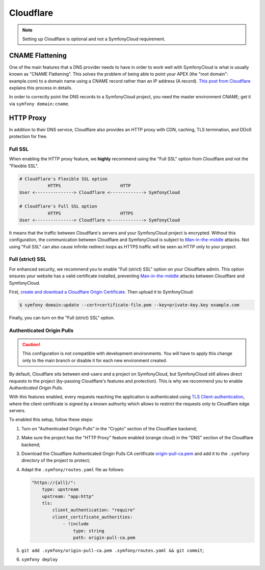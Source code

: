 Cloudflare
==========

.. note::

    Setting up Cloudflare is optional and not a SymfonyCloud requirement.

CNAME Flattening
----------------

One of the main features that a DNS provider needs to have in order to work well
with SymfonyCloud is what is usually known as "CNAME Flattening". This solves
the problem of being able to point your APEX (the "root domain": example.com) to
a domain name using a CNAME record rather than an IP address (A record). `This
post from Cloudflare
<https://blog.cloudflare.com/introducing-CNAME-flattening-rfc-compliant-cnames-at-a-domains-root/>`_
explains this process in details.

In order to correctly point the DNS records to a SymfonyCloud project, you need
the master environment CNAME; get it via ``symfony domain:cname``.

HTTP Proxy
----------

In addition to their DNS service, Cloudflare also provides an HTTP proxy with
CDN, caching, TLS termination, and DDoS protection for free.

Full SSL
~~~~~~~~

When enabling the HTTP proxy feature, we **highly** recommend using
the "Full SSL" option from Cloudflare and not the "Flexible SSL".

.. code-block:: text

    # Cloudflare's Flexible SSL option
               HTTPS                       HTTP
    User <---------------> Cloudflare <-------------> SymfonyCloud

    # Cloudflare's Full SSL option
               HTTPS                       HTTPS
    User <---------------> Cloudflare <-------------> SymfonyCloud

It means that the traffic between Cloudflare's servers and your SymfonyCloud
project is encrypted. Without this configuration, the communication between
Cloudflare and SymfonyCloud is subject to `Man-in-the-middle
<https://en.wikipedia.org/wiki/Man-in-the-middle_attack>`_ attacks. Not using
"Full SSL" can also cause infinite redirect loops as HTTPS traffic will be seen
as HTTP only to your project.

Full (strict) SSL
~~~~~~~~~~~~~~~~~

For enhanced security, we recommend you to enable "Full (strict) SSL" option on
your Cloudflare admin. This option ensures your website has a valid certificate
installed, preventing `Man-in-the-middle
<https://en.wikipedia.org/wiki/Man-in-the-middle_attack>`_ attacks between
Cloudflare and SymfonyCloud.

First, `create and download a Cloudflare Origin Certificate
<https://support.cloudflare.com/hc/en-us/articles/115000479507-Managing-Cloudflare-Origin-CA-certificates>`_.
Then upload it to SymfonyCloud:

.. code-block:: terminal

    $ symfony domain:update --cert=certificate-file.pem --key=private-key.key example.com

Finally, you can turn on the "Full (strict) SSL" option.

Authenticated Origin Pulls
~~~~~~~~~~~~~~~~~~~~~~~~~~

.. caution::

   This configuration is not compatible with development environments. You will
   have to apply this change only to the main branch or disable it for each new
   environment created.

By default, Cloudflare sits between end-users and a project on SymfonyCloud, but
SymfonyCloud still allows direct requests to the project (by-passing
Cloudflare's features and protection). This is why we recommend you to enable
*Authenticated Origin Pulls*.

With this features enabled, every requests reaching the application is
authenticated using `TLS Client-authentication
<https://en.wikipedia.org/wiki/Transport_Layer_Security#Client-authenticated_TLS_handshake>`_,
where the client certificate is signed by a known authority which allows to
restrict the requests only to Cloudflare edge servers.

To enabled this setup, follow these steps:

1. Turn on "Authenticated Origin Pulls" in the "Crypto" section of the
   Cloudflare backend;
2. Make sure the project has the "HTTP Proxy" feature enabled (orange cloud) in
   the "DNS" section of the Cloudflare backend;
3. Download the Cloudflare Authenticated Origin Pulls CA certificate
   `origin-pull-ca.pem
   <https://support.cloudflare.com/hc/en-us/article_attachments/360044928032/origin-pull-ca.pem>`_
   and add it to the ``.symfony`` directory of the project to protect;
4. Adapt the ``.symfony/routes.yaml`` file as follows:

   .. code-block:: yaml

       "https://{all}/":
           type: upstream
           upstream: "app:http"
           tls:
               client_authentication: "require"
               client_certificate_authorities:
                   - !include
                       type: string
                       path: origin-pull-ca.pem
5. ``git add .symfony/origin-pull-ca.pem .symfony/routes.yaml && git commit``;
6. ``symfony deploy``
